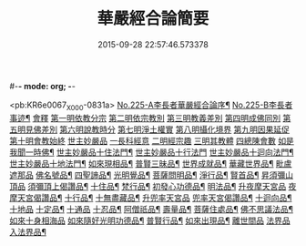 #-*- mode: org; -*-
#+DATE: 2015-09-28 22:57:46.573378
#+TITLE: 華嚴經合論簡要
#+PROPERTY: CBETA_ID X04n0225
#+PROPERTY: ID KR6e0067
#+PROPERTY: SOURCE 卍 Xuzangjing Vol. 04, No. 225
#+PROPERTY: VOL 04
#+PROPERTY: BASEEDITION X
#+PROPERTY: WITNESS CBETA

<pb:KR6e0067_X_000-0831a>
[[file:KR6e0067_001.txt::001-0831a1][No.225-A李長者華嚴經合論序¶]]
[[file:KR6e0067_001.txt::0832a13][No.225-B李長者事迹¶]]
[[file:KR6e0067_001.txt::0833a11][會釋]]
[[file:KR6e0067_001.txt::0833a16][第一明依教分宗]]
[[file:KR6e0067_001.txt::0842b10][第二明依宗教別]]
[[file:KR6e0067_002.txt::002-0844a15][第三明教義差別]]
[[file:KR6e0067_002.txt::0849c7][第四明成佛同別]]
[[file:KR6e0067_002.txt::0850c12][第五明見佛差別]]
[[file:KR6e0067_002.txt::0851a11][第六明說教時分]]
[[file:KR6e0067_002.txt::0851b12][第七明淨土權實]]
[[file:KR6e0067_002.txt::0852a8][第八明攝化境界]]
[[file:KR6e0067_002.txt::0852b15][第九明因果延促]]
[[file:KR6e0067_002.txt::0852c24][第十明會教始終]]
[[file:KR6e0067_003.txt::003-0854b12][世主妙嚴品]]
[[file:KR6e0067_003.txt::003-0854b16][一長科經意]]
[[file:KR6e0067_003.txt::0855a22][二明經宗趣]]
[[file:KR6e0067_003.txt::0856c13][三明其教體]]
[[file:KR6e0067_003.txt::0857a14][四總陳會數]]
[[file:KR6e0067_003.txt::0858b9][如是我聞一時佛¶]]
[[file:KR6e0067_003.txt::0858c20][世主妙嚴品十住法門¶]]
[[file:KR6e0067_003.txt::0858c24][世主妙嚴品十行法門]]
[[file:KR6e0067_003.txt::0859b19][世主妙嚴品十迴向法門¶]]
[[file:KR6e0067_003.txt::0860c3][世主妙嚴品十地法門¶]]
[[file:KR6e0067_003.txt::0862a12][如來現相品¶]]
[[file:KR6e0067_003.txt::0862a16][普賢三昧品¶]]
[[file:KR6e0067_003.txt::0862b14][世界成就品¶]]
[[file:KR6e0067_003.txt::0862c10][華藏世界品¶]]
[[file:KR6e0067_003.txt::0863c14][毗盧遮那品]]
[[file:KR6e0067_003.txt::0865b13][佛名號品¶]]
[[file:KR6e0067_003.txt::0865c16][四聖諦品¶]]
[[file:KR6e0067_003.txt::0866a22][光明覺品¶]]
[[file:KR6e0067_003.txt::0866b21][菩薩問明品¶]]
[[file:KR6e0067_003.txt::0867a9][淨行品¶]]
[[file:KR6e0067_003.txt::0867a23][賢首品¶]]
[[file:KR6e0067_004.txt::0868a3][昇須彌山頂品]]
[[file:KR6e0067_004.txt::0868a8][須彌頂上偈讚品¶]]
[[file:KR6e0067_004.txt::0868a17][十住品¶]]
[[file:KR6e0067_004.txt::0869a10][梵行品¶]]
[[file:KR6e0067_004.txt::0869a23][初發心功德品¶]]
[[file:KR6e0067_004.txt::0869b10][明法品¶]]
[[file:KR6e0067_004.txt::0869b22][升夜摩天宮品]]
[[file:KR6e0067_004.txt::0869c5][夜摩天宮偈讚品¶]]
[[file:KR6e0067_004.txt::0869c10][十行品¶]]
[[file:KR6e0067_004.txt::0869c17][十無盡藏品¶]]
[[file:KR6e0067_004.txt::0869c19][升兜率天宮品]]
[[file:KR6e0067_004.txt::0870b15][兜率天宮偈讚品¶]]
[[file:KR6e0067_004.txt::0870b21][十迴向品¶]]
[[file:KR6e0067_004.txt::0871a15][十地品]]
[[file:KR6e0067_004.txt::0874a14][十定品¶]]
[[file:KR6e0067_004.txt::0874b24][十通品]]
[[file:KR6e0067_004.txt::0874c5][十忍品¶]]
[[file:KR6e0067_004.txt::0874c12][阿僧祇品¶]]
[[file:KR6e0067_004.txt::0875a3][壽量品¶]]
[[file:KR6e0067_004.txt::0875a11][菩薩住處品¶]]
[[file:KR6e0067_004.txt::0875a18][佛不思議法品¶]]
[[file:KR6e0067_004.txt::0875a24][如來十身相海品]]
[[file:KR6e0067_004.txt::0875b5][如來隨好光明功德品¶]]
[[file:KR6e0067_004.txt::0875b20][普賢行品¶]]
[[file:KR6e0067_004.txt::0875c9][如來出現品¶]]
[[file:KR6e0067_004.txt::0876b12][離世間品]]
[[file:KR6e0067_004.txt::0876b24][法界品]]
[[file:KR6e0067_004.txt::0876c18][入法界品¶]]
